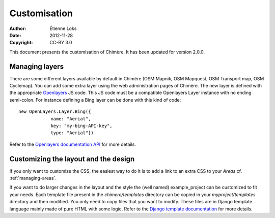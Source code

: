 .. -*- coding: utf-8 -*-

=============
Customisation
=============

:Author: Étienne Loks
:date: 2012-11-28
:Copyright: CC-BY 3.0

This document presents the customisation of Chimère.
It has been updated for version 2.0.0.


.. _managing-layers:

Managing layers
---------------

There are some different layers available by default in Chimère (OSM Mapnik, OSM
Mapquest, OSM Transport map, OSM Cyclemap). You can add some extra layer using
the web administration pages of Chimère. The new layer is defined with the
appropriate `Openlayers <http://openlayers.org/>`_ JS code. This JS code must
be a compatible Openlayers Layer instance with no ending semi-colon. For
instance defining a Bing layer can be done with this kind of code::

    new OpenLayers.Layer.Bing({
                name: "Aerial",
                key: "my-bing-API-key",
                type: "Aerial"})


Refer to the `Openlayers documentation API
<http://dev.openlayers.org/releases/OpenLayers-2.12/doc/apidocs/files/OpenLayers-js.html>`_
for more details.


Customizing the layout and the design
-------------------------------------

If you only want to customize the CSS, the easiest way to do it is to add a
link to an extra CSS to your *Areas* cf. :ref:`managing-areas`.

If you want to do larger changes in the layout and the style the (well named)
example_project can be customized to fit your needs. Each template file present
in the *chimere/templates* directory can be copied in your *myproject/templates*
directory and then modified.
You only need to copy files that you want to modify. These files are in
Django template language mainly made of pure HTML with some logic. Refer to
the `Django template documentation <https://docs.djangoproject.com/en/1.4/ref/templates/>`_
for more details.

